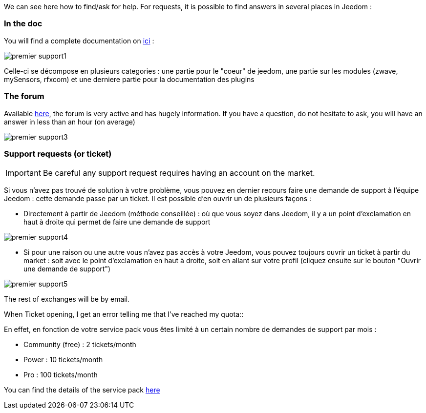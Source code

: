 We can see here how to find/ask for help. For requests, it is possible to find answers in several places in Jeedom :

=== In the doc

You will find a complete documentation on link:https://jeedom.fr/doc[ici] :

image::../images/premier-support1.png[]

Celle-ci se décompose en plusieurs categories : une partie pour le "coeur" de jeedom, une partie sur les modules (zwave, mySensors, rfxcom) et une derniere partie pour la documentation des plugins

=== The forum

Available link:https://jeedom.fr/forum[here], the forum is very active and has hugely information. If you have a question, do not hesitate to ask, you will have an answer in less than an hour (on average)

image::../images/premier-support3.png[]

=== Support requests (or ticket)

[IMPORTANT]
Be careful  any support request requires having an account on the market.

Si vous n'avez pas trouvé de solution à votre problème, vous pouvez en dernier recours faire une demande de support à l'équipe Jeedom : cette demande passe par un ticket. Il est possible d'en ouvrir un de plusieurs façons :

- Directement à partir de Jeedom (méthode conseillée) : où que vous soyez dans Jeedom, il y a un point d'exclamation en haut à droite qui permet de faire une demande de support

image::../images/premier-support4.png[]

- Si pour une raison ou une autre vous n'avez pas accès à votre Jeedom, vous pouvez toujours ouvrir un ticket à partir du market : soit avec le point d'exclamation en haut à droite, soit en allant sur votre profil (cliquez ensuite sur le bouton "Ouvrir une demande de support")

image::../images/premier-support5.png[]

The rest of exchanges will be by email.

.When Ticket opening, I get an error telling me that I've reached my quota::
En effet, en fonction de votre service pack vous êtes limité à un certain nombre de demandes de support par mois :

- Community (free) : 2 tickets/month
- Power : 10 tickets/month
- Pro : 100 tickets/month

You can find the details of the service pack link:https://jeedom.fr/doc/documentation/core/en_US/doc-core-service_pack.html[here]